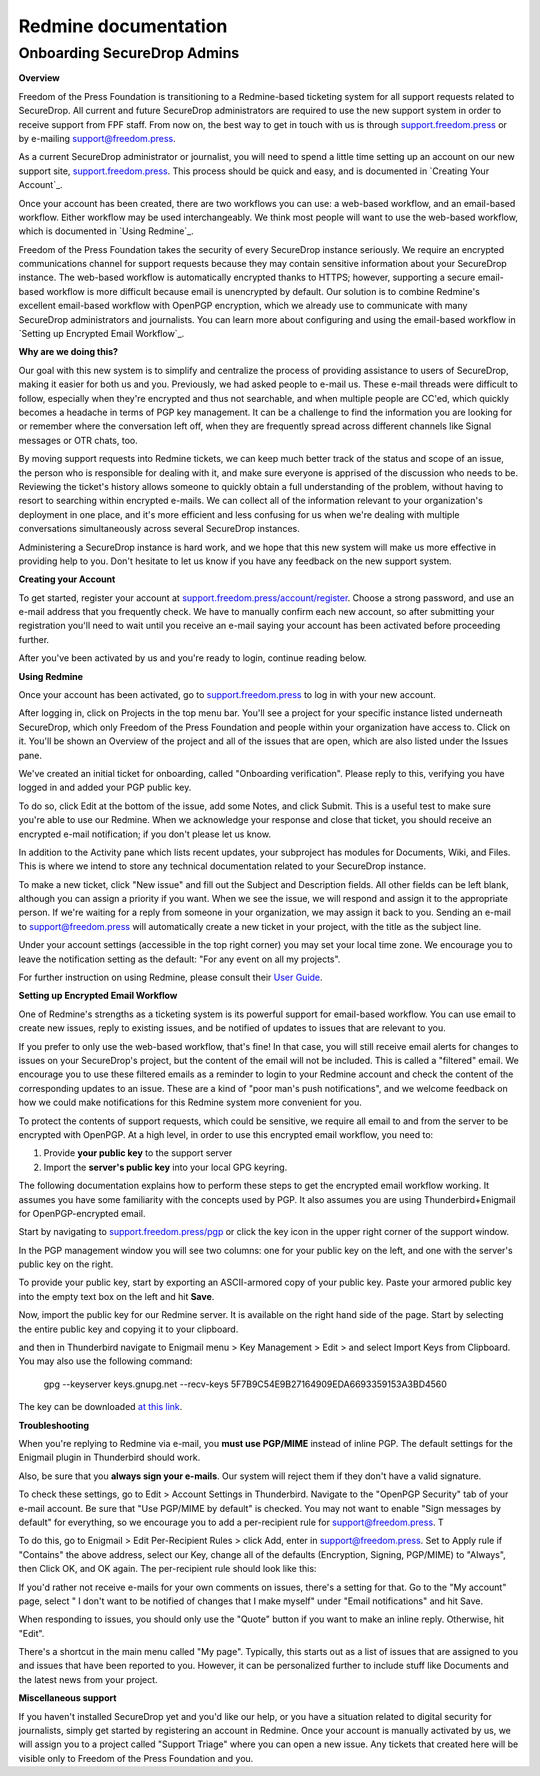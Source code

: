 Redmine documentation
=====================

.. _Onboarding SecureDrop Admins:

Onboarding SecureDrop Admins
----------------------------

**Overview**

Freedom of the Press Foundation is transitioning to a Redmine-based
ticketing system for all support requests related to SecureDrop. All
current and future SecureDrop administrators are required to use the new
support system in order to receive support from FPF staff. From now on,
the best way to get in touch with us is through
`support.freedom.press <https://support.freedom.press>`__
or by e-mailing support@freedom.press.

As a current SecureDrop administrator or journalist, you will need to
spend a little time setting up an account on our new support site,
`support.freedom.press <https://support.freedom.press>`__.
This process should be quick and easy, and is documented in `Creating
Your Account`_.

Once your account has been created, there are two workflows you can use:
a web-based workflow, and an email-based workflow. Either workflow may
be used interchangeably. We think most people will want to use the
web-based workflow, which is documented in `Using
Redmine`_.

Freedom of the Press Foundation takes the security of every SecureDrop
instance seriously. We require an encrypted communications channel for
support requests because they may contain sensitive information about
your SecureDrop instance. The web-based workflow is automatically
encrypted thanks to HTTPS; however, supporting a secure email-based
workflow is more difficult because email is unencrypted by default. Our
solution is to combine Redmine's excellent email-based workflow with
OpenPGP encryption, which we already use to communicate with many
SecureDrop administrators and journalists. You can learn more about
configuring and using the email-based workflow in `Setting up Encrypted
Email Workflow`_.

**Why are we doing this?**

Our goal with this new system is to simplify and centralize the process
of providing assistance to users of SecureDrop, making it easier for
both us and you. Previously, we had asked people to e-mail us. These
e-mail threads were difficult to follow, especially when they're
encrypted and thus not searchable, and when multiple people are CC'ed,
which quickly becomes a headache in terms of PGP key management. It can
be a challenge to find the information you are looking for or remember
where the conversation left off, when they are frequently spread across
different channels like Signal messages or OTR chats, too.

By moving support requests into Redmine tickets, we can keep much better
track of the status and scope of an issue, the person who is responsible
for dealing with it, and make sure everyone is apprised of the
discussion who needs to be. Reviewing the ticket's history allows
someone to quickly obtain a full understanding of the problem, without
having to resort to searching within encrypted e-mails. We can collect
all of the information relevant to your organization's deployment in one
place, and it's more efficient and less confusing for us when we're
dealing with multiple conversations simultaneously across several
SecureDrop instances.

Administering a SecureDrop instance is hard work, and we hope that this
new system will make us more effective in providing help to you. Don't
hesitate to let us know if you have any feedback on the new support
system.

**Creating your Account**

To get started, register your account at
`support.freedom.press/account/register <https://support.freedom.press/account/register>`__.
Choose a strong password, and use an e-mail address that you frequently
check. We have to manually confirm each new account, so after submitting
your registration you'll need to wait until you receive an e-mail saying
your account has been activated before proceeding further.

|Registration|
|Activation|

After you've been activated by us and you're ready to login, continue
reading below.

**Using Redmine**

Once your account has been activated, go to
`support.freedom.press <https://support.freedom.press>`__
to log in with your new account.

|Login|
|Home|

After logging in, click on Projects in the top menu bar. You'll see a
project for your specific instance listed underneath SecureDrop, which
only Freedom of the Press Foundation and people within your organization
have access to. Click on it. You'll be shown an Overview of the project
and all of the issues that are open, which are also listed under the
Issues pane.

We've created an initial ticket for onboarding, called "Onboarding
verification". Please reply to this, verifying you have logged in and
added your PGP public key.

To do so, click Edit at the bottom of the issue, add some Notes, and
click Submit. This is a useful test to make sure you're able to use our
Redmine. When we acknowledge your response and close that ticket, you
should receive an encrypted e-mail notification; if you don't please let
us know.

In addition to the Activity pane which lists recent updates, your
subproject has modules for Documents, Wiki, and Files. This is where we
intend to store any technical documentation related to your SecureDrop
instance.

To make a new ticket, click "New issue" and fill out the Subject and
Description fields. All other fields can be left blank, although you can
assign a priority if you want. When we see the issue, we will respond
and assign it to the appropriate person. If we're waiting for a reply
from someone in your organization, we may assign it back to you. Sending
an e-mail to support@freedom.press will automatically create a new
ticket in your project, with the title as the subject line.

Under your account settings (accessible in the top right corner) you may
set your local time zone. We encourage you to leave the notification
setting as the default: "For any event on all my projects".

For further instruction on using Redmine, please consult their `User
Guide <https://www.redmine.org/projects/redmine/wiki/User_Guide>`__.

**Setting up Encrypted Email Workflow**

One of Redmine's strengths as a ticketing system is its powerful support
for email-based workflow. You can use email to create new issues, reply
to existing issues, and be notified of updates to issues that are
relevant to you.

If you prefer to only use the web-based workflow, that's fine! In that
case, you will still receive email alerts for changes to issues on your
SecureDrop's project, but the content of the email will not be included.
This is called a "filtered" email. We encourage you to use these
filtered emails as a reminder to login to your Redmine account and check
the content of the corresponding updates to an issue. These are a kind
of "poor man's push notifications", and we welcome feedback on how we
could make notifications for this Redmine system more convenient for
you.

|FilteredEmail|

To protect the contents of support requests, which could be sensitive,
we require all email to and from the server to be encrypted with
OpenPGP. At a high level, in order to use this encrypted email workflow,
you need to:

1. Provide **your public key** to the support server
2. Import the **server's public key** into your local GPG keyring.

The following documentation explains how to perform these steps to get
the encrypted email workflow working. It assumes you have some
familiarity with the concepts used by PGP. It also assumes you are using
Thunderbird+Enigmail for OpenPGP-encrypted email.

Start by navigating to
`support.freedom.press/pgp <https://support.freedom.press/pgp>`__ or
click the key icon in the upper right corner of the support window.

|PGPicon|

In the PGP management window you will see two columns: one for your
public key on the left, and one with the server's public key on the
right.

|PGPsettings|

To provide your public key, start by exporting an ASCII-armored copy of
your public key. Paste your armored public key into the empty text box
on the left and hit **Save**.

.. todo::  provide instructions for exporting ascii-armored copy, or provide
   link to instructions on another site

Now, import the public key for our Redmine server. It is available on
the right hand side of the page. Start by selecting the entire public
key and copying it to your clipboard.

.. todo::  Provide a variety of mechanisms for importing the public key, either
   described here or with links to external documentation.

and then in Thunderbird navigate to Enigmail menu > Key Management >
Edit > and select Import Keys from Clipboard. You may also use the
following command:

    gpg --keyserver keys.gnupg.net --recv-keys 
    5F7B9C54E9B27164909EDA6693359153A3BD4560

The key can be downloaded `at this
link <https://freedom.press/sites/default/files/redmine_key.asc>`__.

**Troubleshooting**

When you're replying to Redmine via e-mail, you **must use PGP/MIME**
instead of inline PGP. The default settings for the Enigmail plugin in
Thunderbird should work.

Also, be sure that you **always sign your e-mails**. Our system will
reject them if they don't have a valid signature.

To check these settings, go to Edit > Account Settings in Thunderbird.
Navigate to the "OpenPGP Security" tab of your e-mail account. Be sure
that "Use PGP/MIME by default" is checked. You may not want to enable
"Sign messages by default" for everything, so we encourage you to add a
per-recipient rule for support@freedom.press. T

To do this, go to Enigmail > Edit Per-Recipient Rules > click Add, enter
in support@freedom.press. Set to Apply rule if "Contains" the above
address, select our Key, change all of the defaults (Encryption,
Signing, PGP/MIME) to "Always", then Click OK, and OK again. The
per-recipient rule should look like this:

|Per-recipientRule|

If you'd rather not receive e-mails for your own comments on issues,
there's a setting for that. Go to the "My account" page, select " I
don't want to be notified of changes that I make myself" under "Email
notifications" and hit Save.

When responding to issues, you should only use the "Quote" button if you
want to make an inline reply. Otherwise, hit "Edit".

There's a shortcut in the main menu called "My page". Typically, this
starts out as a list of issues that are assigned to you and issues that
have been reported to you. However, it can be personalized further to
include stuff like Documents and the latest news from your project.

**Miscellaneous support**

If you haven't installed SecureDrop yet and you'd like our help, or you
have a situation related to digital security for journalists, simply get
started by registering an account in Redmine. Once your account is
manually activated by us, we will assign you to a project called
"Support Triage" where you can open a new issue. Any tickets that
created here will be visible only to Freedom of the Press Foundation and
you.

.. |Registration| image:: images/register.png
.. |Activation| image:: images/activated.png
.. |Login| image:: images/login.png
.. |Home| image:: images/home.png
.. |FilteredEmail| image:: images/filtered_email.png
.. |Per-recipientRule| image:: images/per_recipient_rule.png
.. |PGPicon| image:: images/pgp_icon.png
.. |PGPsettings| image:: images/pgp.png
